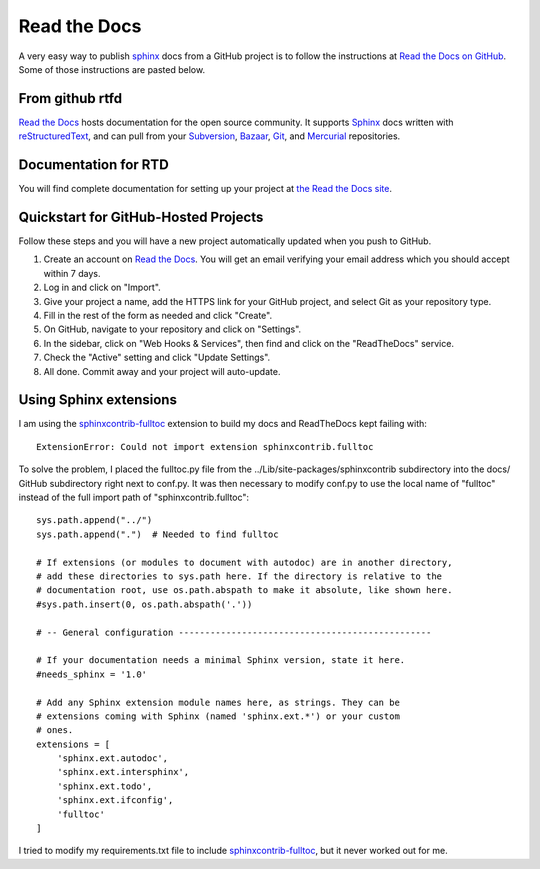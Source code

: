 .. read_the_docs

.. _internal_read_the_docs:

Read the Docs
=============

.. _Read the Docs on GitHub: https://github.com/rtfd/readthedocs.org

A very easy way to publish sphinx_ docs from a GitHub project is to follow the 
instructions at `Read the Docs on GitHub`_. Some of those instructions are pasted
below.

From github rtfd
----------------


`Read the Docs`_ hosts documentation for the open source community. It supports
Sphinx_ docs written with reStructuredText_, and can pull from your Subversion_,
Bazaar_, Git_, and Mercurial_ repositories.

.. _Read the docs: http://readthedocs.org/
.. _Sphinx: http://sphinx-doc.org/
.. _sphinx: http://sphinx-doc.org/
.. _reStructuredText: http://sphinx-doc.org/rest.html
.. _Subversion: http://subversion.tigris.org/
.. _Bazaar: http://bazaar.canonical.com/
.. _Git: http://git-scm.com/
.. _Mercurial: http://mercurial.selenic.com/

Documentation for RTD
---------------------

You will find complete documentation for setting up your project at `the Read
the Docs site`_.

.. _the Read the Docs site: https://docs.readthedocs.org/


Quickstart for GitHub-Hosted Projects
-------------------------------------

Follow these steps and you will have a new project automatically updated
when you push to GitHub.

#. Create an account on `Read the Docs`_.  You will get an email verifying your
   email address which you should accept within 7 days.

#. Log in and click on "Import".

#. Give your project a name, add the HTTPS link for your GitHub project, and
   select Git as your repository type.

#. Fill in the rest of the form as needed and click "Create".

#. On GitHub, navigate to your repository and click on "Settings".

#. In the sidebar, click on "Web Hooks & Services", then find and click on the
   "ReadTheDocs" service.

#. Check the "Active" setting and click "Update Settings".

#. All done.  Commit away and your project will auto-update.


Using Sphinx extensions
-----------------------

.. _sphinxcontrib-fulltoc: http://sphinxcontrib-fulltoc.readthedocs.org/en/latest/

I am using the `sphinxcontrib-fulltoc`_ extension to build my docs and ReadTheDocs kept failing with::

   ExtensionError: Could not import extension sphinxcontrib.fulltoc
   
To solve the problem, I placed the fulltoc.py file from the ../Lib/site-packages/sphinxcontrib subdirectory into the docs/ GitHub subdirectory right next to conf.py.  It was then necessary to modify conf.py to use the local name of "fulltoc" instead of the full import path of "sphinxcontrib.fulltoc"::

    sys.path.append("../")
    sys.path.append(".")  # Needed to find fulltoc

    # If extensions (or modules to document with autodoc) are in another directory,
    # add these directories to sys.path here. If the directory is relative to the
    # documentation root, use os.path.abspath to make it absolute, like shown here.
    #sys.path.insert(0, os.path.abspath('.'))

    # -- General configuration ------------------------------------------------

    # If your documentation needs a minimal Sphinx version, state it here.
    #needs_sphinx = '1.0'

    # Add any Sphinx extension module names here, as strings. They can be
    # extensions coming with Sphinx (named 'sphinx.ext.*') or your custom
    # ones.
    extensions = [
        'sphinx.ext.autodoc',
        'sphinx.ext.intersphinx',
        'sphinx.ext.todo',
        'sphinx.ext.ifconfig',
        'fulltoc'
    ]

I tried to modify my requirements.txt file to include `sphinxcontrib-fulltoc`_, but it never worked out for me.

